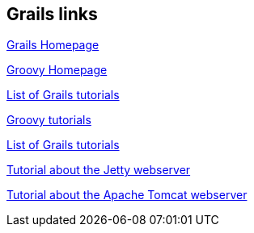 [[resources_grails]]
== Grails links

http://grails.codehaus.org[Grails Homepage]

http://groovy.codehaus.org[Groovy Homepage]

http://www.grails.org/Tutorials[List of Grails tutorials]

http://www.vogella.com/tutorials/Groovy/article.html[Groovy tutorials]

http://www.grails.org/Tutorials[List of Grails tutorials]

http://www.vogella.com/tutorials/Jetty/article.html[Tutorial about the Jetty webserver]

http://www.vogella.com/tutorials/ApacheTomcat/article.html[Tutorial about the Apache Tomcat webserver]

